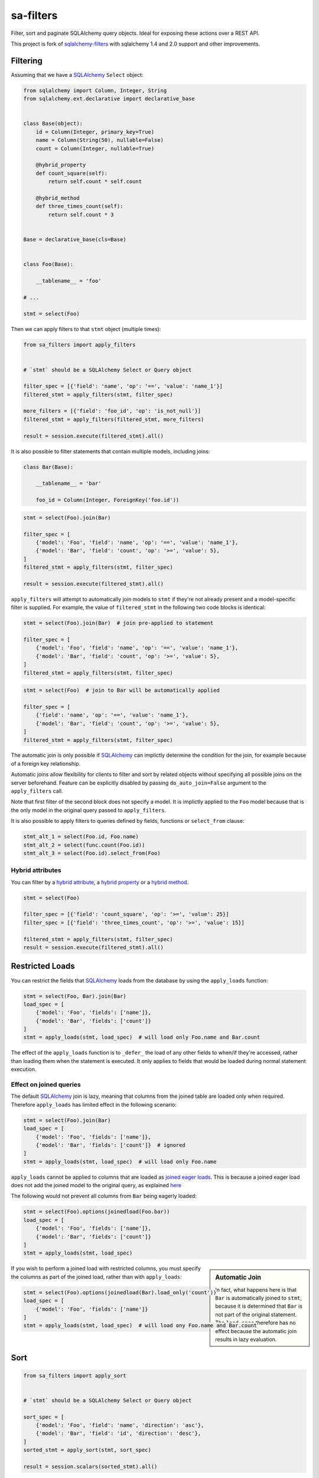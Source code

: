 sa-filters
==========


Filter, sort and paginate SQLAlchemy query objects. Ideal for
exposing these actions over a REST API.

This project is fork of sqlalchemy-filters_ with sqlalchemy 1.4 and 2.0 support
and other improvements.


.. image:: https://img.shields.io/pypi/v/sa-filters.svg
    :target: https://pypi.org/project/sa-filters/

.. image:: https://img.shields.io/pypi/pyversions/sa-filters.svg
    :target: https://pypi.org/project/sa-filters/

.. image:: https://img.shields.io/pypi/format/sa-filters.svg
    :target: https://pypi.org/project/sa-filters/

.. image:: https://github.com/slymit/sa-filters/actions/workflows/ci.yml/badge.svg?branch=main
    :target: https://github.com/slymit/sa-filters/actions

.. image:: https://static.pepy.tech/badge/sa-filters
    :target: https://pepy.tech/project/sa-filters

Filtering
---------

Assuming that we have a SQLAlchemy_ ``Select`` object:

.. code-block:: python

    from sqlalchemy import Column, Integer, String
    from sqlalchemy.ext.declarative import declarative_base


    class Base(object):
        id = Column(Integer, primary_key=True)
        name = Column(String(50), nullable=False)
        count = Column(Integer, nullable=True)

        @hybrid_property
        def count_square(self):
            return self.count * self.count

        @hybrid_method
        def three_times_count(self):
            return self.count * 3


    Base = declarative_base(cls=Base)


    class Foo(Base):

        __tablename__ = 'foo'

    # ...

    stmt = select(Foo)

Then we can apply filters to that ``stmt`` object (multiple times):

.. code-block:: python

    from sa_filters import apply_filters


    # `stmt` should be a SQLAlchemy Select or Query object

    filter_spec = [{'field': 'name', 'op': '==', 'value': 'name_1'}]
    filtered_stmt = apply_filters(stmt, filter_spec)

    more_filters = [{'field': 'foo_id', 'op': 'is_not_null'}]
    filtered_stmt = apply_filters(filtered_stmt, more_filters)

    result = session.execute(filtered_stmt).all()

It is also possible to filter statements that contain multiple models,
including joins:

.. code-block:: python

    class Bar(Base):

        __tablename__ = 'bar'

        foo_id = Column(Integer, ForeignKey('foo.id'))


.. code-block:: python

    stmt = select(Foo).join(Bar)

    filter_spec = [
        {'model': 'Foo', 'field': 'name', 'op': '==', 'value': 'name_1'},
        {'model': 'Bar', 'field': 'count', 'op': '>=', 'value': 5},
    ]
    filtered_stmt = apply_filters(stmt, filter_spec)

    result = session.execute(filtered_stmt).all()

``apply_filters`` will attempt to automatically join models to ``stmt``
if they're not already present and a model-specific filter is supplied.
For example, the value of ``filtered_stmt`` in the following two code
blocks is identical:

.. code-block:: python

    stmt = select(Foo).join(Bar)  # join pre-applied to statement

    filter_spec = [
        {'model': 'Foo', 'field': 'name', 'op': '==', 'value': 'name_1'},
        {'model': 'Bar', 'field': 'count', 'op': '>=', 'value': 5},
    ]
    filtered_stmt = apply_filters(stmt, filter_spec)

.. code-block:: python

    stmt = select(Foo)  # join to Bar will be automatically applied

    filter_spec = [
        {'field': 'name', 'op': '==', 'value': 'name_1'},
        {'model': 'Bar', 'field': 'count', 'op': '>=', 'value': 5},
    ]
    filtered_stmt = apply_filters(stmt, filter_spec)

The automatic join is only possible if SQLAlchemy_ can implictly
determine the condition for the join, for example because of a foreign
key relationship.

Automatic joins allow flexibility for clients to filter and sort by related
objects without specifying all possible joins on the server beforehand. Feature
can be explicitly disabled by passing ``do_auto_join=False`` argument to the
``apply_filters`` call.

Note that first filter of the second block does not specify a model.
It is implictly applied to the ``Foo`` model because that is the only
model in the original query passed to ``apply_filters``.

It is also possible to apply filters to queries defined by fields, functions or
``select_from`` clause:

.. code-block:: python

    stmt_alt_1 = select(Foo.id, Foo.name)
    stmt_alt_2 = select(func.count(Foo.id))
    stmt_alt_3 = select(Foo.id).select_from(Foo)

Hybrid attributes
^^^^^^^^^^^^^^^^^

You can filter by a `hybrid attribute`_, a `hybrid property`_ or a `hybrid method`_.

.. code-block:: python

    stmt = select(Foo)

    filter_spec = [{'field': 'count_square', 'op': '>=', 'value': 25}]
    filter_spec = [{'field': 'three_times_count', 'op': '>=', 'value': 15}]

    filtered_stmt = apply_filters(stmt, filter_spec)
    result = session.execute(filtered_stmt).all()


Restricted Loads
----------------

You can restrict the fields that SQLAlchemy_ loads from the database by
using the ``apply_loads`` function:

.. code-block:: python

    stmt = select(Foo, Bar).join(Bar)
    load_spec = [
        {'model': 'Foo', 'fields': ['name']},
        {'model': 'Bar', 'fields': ['count']}
    ]
    stmt = apply_loads(stmt, load_spec)  # will load only Foo.name and Bar.count


The effect of the ``apply_loads`` function is to ``_defer_`` the load
of any other fields to when/if they're accessed, rather than loading
them when the statement is executed. It only applies to fields that would be
loaded during normal statement execution.


Effect on joined queries
^^^^^^^^^^^^^^^^^^^^^^^^

The default SQLAlchemy_ join is lazy, meaning that columns from the
joined table are loaded only when required. Therefore ``apply_loads``
has limited effect in the following scenario:

.. code-block:: python

    stmt = select(Foo).join(Bar)
    load_spec = [
        {'model': 'Foo', 'fields': ['name']},
        {'model': 'Bar', 'fields': ['count']}  # ignored
    ]
    stmt = apply_loads(stmt, load_spec)  # will load only Foo.name


``apply_loads`` cannot be applied to columns that are loaded as
`joined eager loads <http://docs.sqlalchemy.org/en/latest/orm/loading_relationships.html#joined-eager-loading>`_.
This is because a joined eager load does not add the joined model to the
original query, as explained
`here <http://docs.sqlalchemy.org/en/latest/orm/loading_relationships.html#the-zen-of-joined-eager-loading>`_

The following would not prevent all columns from ``Bar`` being eagerly
loaded:

.. code-block:: python

    stmt = select(Foo).options(joinedload(Foo.bar))
    load_spec = [
        {'model': 'Foo', 'fields': ['name']},
        {'model': 'Bar', 'fields': ['count']}
    ]
    stmt = apply_loads(stmt, load_spec)

.. sidebar:: Automatic Join

    In fact, what happens here is that ``Bar`` is automatically joined
    to ``stmt``, because it is determined that ``Bar`` is not part of
    the original statement. The ``load_spec`` therefore has no effect
    because the automatic join results in lazy evaluation.

If you wish to perform a joined load with restricted columns, you must
specify the columns as part of the joined load, rather than with
``apply_loads``:

.. code-block:: python

    stmt = select(Foo).options(joinedload(Bar).load_only('count'))
    load_spec = [
        {'model': 'Foo', 'fields': ['name']}
    ]
    stmt = apply_loads(stmt, load_spec)  # will load ony Foo.name and Bar.count


Sort
----

.. code-block:: python

    from sa_filters import apply_sort


    # `stmt` should be a SQLAlchemy Select or Query object

    sort_spec = [
        {'model': 'Foo', 'field': 'name', 'direction': 'asc'},
        {'model': 'Bar', 'field': 'id', 'direction': 'desc'},
    ]
    sorted_stmt = apply_sort(stmt, sort_spec)

    result = session.scalars(sorted_stmt).all()


``apply_sort`` will attempt to automatically join models to ``stmt`` if
they're not already present and a model-specific sort is supplied.
The behaviour is the same as in ``apply_filters``.

This allows flexibility for clients to sort by fields on related objects
without specifying all possible joins on the server beforehand.

Hybrid attributes
^^^^^^^^^^^^^^^^^

You can sort by a `hybrid attribute`_: a `hybrid property`_ or a `hybrid method`_.


Pagination
----------

.. code-block:: python

    from sqlalchemy import func, select
    from sa_filters import apply_pagination


    # `stmt` should be a SQLAlchemy Select object

    # let's count the number of rows returned by our statement
    total_stmt = select(func.count()).select_from(stmt.subquery())
    total_results = session.scalar(total_stmt)

    paginated_stmt, pagination = apply_pagination(stmt, page_number=1, page_size=10, total_results=total_results)
    result = session.execute(paginated_stmt).all()

    page_number, page_size, num_pages, total_results = pagination

    assert 10 == len(result)
    assert 10 == page_size == pagination.page_size
    assert 1 == page_number == pagination.page_number
    assert 3 == num_pages == pagination.num_pages
    assert 22 == total_results == pagination.total_results

Query object
-------------
You can use ``apply_filters``, ``apply_loads``, ``apply_sort`` and ``apply_pagination``
with SQLAlchemy ``Query`` object:

.. code-block:: python

    query = session.query(Foo)

    filter_spec = [{'field': 'name', 'op': '==', 'value': 'name_1'}]
    filtered_query = apply_filters(query, filter_spec)

    result = filtered_query.all()

Filters format
--------------

Filters must be provided in a list and will be applied sequentially.
Each filter will be a dictionary element in that list, using the
following format:

.. code-block:: python

    filter_spec = [
        {'model': 'model_name', 'field': 'field_name', 'op': '==', 'value': 'field_value'},
        {'model': 'model_name', 'field': 'field_2_name', 'op': '!=', 'value': 'field_2_value'},
        # ...
    ]

The ``model`` key is optional if the original query being filtered only
applies to one model.

If there is only one filter, the containing list may be omitted:

.. code-block:: python

    filter_spec = {'field': 'field_name', 'op': '==', 'value': 'field_value'}

Where ``field`` is the name of the field that will be filtered using the
operator provided in ``op`` (optional, defaults to ``==``) and the
provided ``value`` (optional, depending on the operator).

You can also specify the table name instead of the model name by specifying
the optional key ``table``:

.. code-block:: python

    filter_spec = [
        {'table': 'table_name', 'field': 'field_name', 'op': '==', 'value': 'field_value'},
        {'table': 'table_name', 'field': 'field_2_name', 'op': '!=', 'value': 'field_2_value'},
        # ...
    ]

This is the list of operators that can be used:

- ``is_null``
- ``is_not_null``
- ``==``, ``eq``
- ``!=``, ``ne``
- ``>``, ``gt``
- ``<``, ``lt``
- ``>=``, ``ge``
- ``<=``, ``le``
- ``like``
- ``ilike``
- ``not_ilike``
- ``in``
- ``not_in``
- ``any``
- ``not_any``

any / not_any
^^^^^^^^^^^^^

PostgreSQL specific operators allow to filter queries on columns of type ``ARRAY``.
Use ``any`` to filter if a value is present in an array and ``not_any`` if it's not.

Boolean Functions
^^^^^^^^^^^^^^^^^
``and``, ``or``, and ``not`` functions can be used and nested within the
filter specification:

.. code-block:: python

    filter_spec = [
        {
            'or': [
                {
                    'and': [
                        {'field': 'field_name', 'op': '==', 'value': 'field_value'},
                        {'field': 'field_2_name', 'op': '!=', 'value': 'field_2_value'},
                    ]
                },
                {
                    'not': [
                        {'field': 'field_3_name', 'op': '==', 'value': 'field_3_value'}
                    ]
                },
            ],
        }
    ]


Note: ``or`` and ``and`` must reference a list of at least one element.
``not`` must reference a list of exactly one element.

Sort format
-----------

Sort elements must be provided as dictionaries in a list and will be
applied sequentially:

.. code-block:: python

    sort_spec = [
        {'model': 'Foo', 'field': 'name', 'direction': 'asc'},
        {'model': 'Bar', 'field': 'id', 'direction': 'desc'},
        # ...
    ]

Where ``field`` is the name of the field that will be sorted using the
provided ``direction``.

The ``model`` key is optional if the original query being sorted only
applies to one model.

nullsfirst / nullslast
^^^^^^^^^^^^^^^^^^^^^^

.. code-block:: python

    sort_spec = [
        {'model': 'Baz', 'field': 'count', 'direction': 'asc', 'nullsfirst': True},
        {'model': 'Qux', 'field': 'city', 'direction': 'desc', 'nullslast': True},
        # ...
    ]

``nullsfirst`` is an optional attribute that will place ``NULL`` values first
if set to ``True``, according to the `SQLAlchemy documentation <https://docs.sqlalchemy.org/en/latest/core/sqlelement.html#sqlalchemy.sql.expression.nullsfirst>`__.

``nullslast`` is an optional attribute that will place ``NULL`` values last
if set to ``True``, according to the `SQLAlchemy documentation <https://docs.sqlalchemy.org/en/latest/core/sqlelement.html#sqlalchemy.sql.expression.nullslast>`__.

If none of them are provided, then ``NULL`` values will be sorted according
to the RDBMS being used. SQL defines that ``NULL`` values should be placed
together when sorting, but it does not specify whether they should be placed
first or last.

Even though both ``nullsfirst`` and ``nullslast`` are part of SQLAlchemy_,
they will raise an unexpected exception if the RDBMS that is being used does
not support them.

At the moment they are
`supported by PostgreSQL <https://www.postgresql.org/docs/current/queries-order.html>`_,
but they are **not** supported by SQLite and MySQL.



Running tests
-------------

The default configuration uses **SQLite**, **MySQL** (if the driver is
installed, which is the case when ``tox`` is used) and **PostgreSQL**
(if the driver is installed, which is the case when ``tox`` is used) to
run the tests, with the following URIs:

.. code-block:: shell

    sqlite+pysqlite:///test_sa_filters.db
    mysql+mysqlconnector://root:@localhost:3306/test_sa_filters
    postgresql+psycopg2://postgres:@localhost:5432/test_sa_filters?client_encoding=utf8'

A test database will be created, used during the tests and destroyed
afterwards for each RDBMS configured.

There are Makefile targets to run docker containers locally for both
**MySQL** and **PostgreSQL**, using the default ports and configuration:

.. code-block:: shell

    $ make mysql-container
    $ make postgres-container

To run the tests locally:

.. code-block:: shell

    $ # Create/activate a virtual environment
    $ pip install tox
    $ tox

There are some other Makefile targets that can be used to run the tests:

There are other Makefile targets to run the tests, but extra
dependencies will have to be installed:

.. code-block:: shell

    $ pip install -U --editable ".[dev,mysql,postgresql]"
    $ # using default settings
    $ make test
    $ make coverage

    $ # overriding DB parameters
    $ ARGS='--mysql-test-db-uri mysql+mysqlconnector://root:@192.168.99.100:3340/test_sa_filters' make test
    $ ARGS='--sqlite-test-db-uri sqlite+pysqlite:///test_sa_filters.db' make test

    $ ARGS='--mysql-test-db-uri mysql+mysqlconnector://root:@192.168.99.100:3340/test_sa_filters' make coverage
    $ ARGS='--sqlite-test-db-uri sqlite+pysqlite:///test_sa_filters.db' make coverage



Database management systems
---------------------------

The following RDBMS are supported (tested):

- SQLite
- MySQL
- PostgreSQL


SQLAlchemy support
------------------

The following SQLAlchemy_ versions are supported: ``1.4``, ``2.0``.


Changelog
---------

Consult the `CHANGELOG <https://github.com/slymit/sa-filters/blob/master/CHANGELOG.rst>`_
document for fixes and enhancements of each version.


License
-------

Apache 2.0. See `LICENSE <https://github.com/slymit/sa-filters/blob/master/LICENSE>`_
for details.


.. _sqlalchemy-filters: https://github.com/juliotrigo/sqlalchemy-filters
.. _SQLAlchemy: https://www.sqlalchemy.org/
.. _hybrid attribute: https://docs.sqlalchemy.org/en/13/orm/extensions/hybrid.html
.. _hybrid property: https://docs.sqlalchemy.org/en/13/orm/extensions/hybrid.html#sqlalchemy.ext.hybrid.hybrid_property
.. _hybrid method: https://docs.sqlalchemy.org/en/13/orm/extensions/hybrid.html#sqlalchemy.ext.hybrid.hybrid_method
